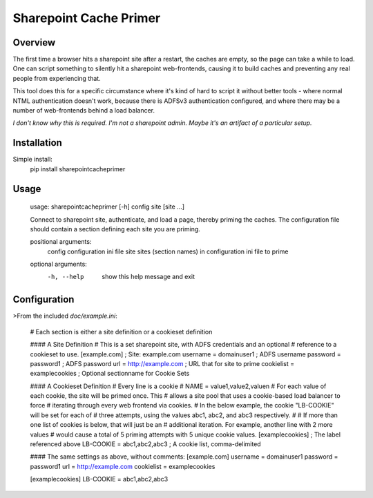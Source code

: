 Sharepoint Cache Primer
========================

Overview
--------
The first time a browser hits a sharepoint site after a restart, the caches are
empty, so the page can take a while to load. One can script something to
silently hit a sharepoint web-frontends, causing it to build caches
and preventing any real people from experiencing that. 

This tool does this for a specific circumstance where it's kind of hard to
script it without better tools - where normal NTML authentication doesn't work,
because there is ADFSv3 authentication configured, and where there may be
a number of web-frontends behind a load balancer. 

*I don't know why this is required. I'm not a sharepoint admin. Maybe it's
an artifact of a particular setup.*

Installation
------------
Simple install:
    pip install sharepointcacheprimer

Usage
-----
	usage: sharepointcacheprimer [-h] config site [site ...]

	Connect to sharepoint site, authenticate, and load a page, thereby priming the
	caches. The configuration file should contain a section defining each site you
	are priming.

	positional arguments:
	  config      configuration ini file
	  site        sites (section names) in configuration ini file to prime

	optional arguments:
	  -h, --help  show this help message and exit

Configuration
-------------

>From the included `doc/example.ini`:

	# Each section is either a site definition or a cookieset definition

	#### A Site Definition
	# This is a set sharepoint site, with ADFS credentials and an optional
	# reference to a cookieset to use.
	[example.com]               ; Site: example.com
	username = domain\user1     ; ADFS username
	password = password1        ; ADFS password
	url = http://example.com    ; URL that for site to prime
	cookielist = examplecookies ; Optional sectionname for Cookie Sets

	#### A Cookieset Definition
	# Every line is a cookie
	# NAME = value1,value2,valuen
	# For each value of each cookie, the site will be primed once. This
	# allows a site pool that uses a cookie-based load balancer to force
	# iterating through every web frontend via cookies.
	# In the below example, the cookie "LB-COOKIE" will be set for each of
	# three attempts, using the values abc1, abc2, and abc3 respectively.
	#
	# If more than one list of cookies is below, that will just be an
	# additional iteration. For example, another line with 2 more values
	# would cause a total of 5 priming attempts with 5 unique cookie values.
	[examplecookies]            ; The label referenced above
	LB-COOKIE = abc1,abc2,abc3  ; A cookie list, comma-delimited




	#### The same settings as above, without comments:
	[example.com]              
	username = domain\user1    
	password = password1       
	url = http://example.com   
	cookielist = examplecookies

	[examplecookies]           
	LB-COOKIE = abc1,abc2,abc3 



